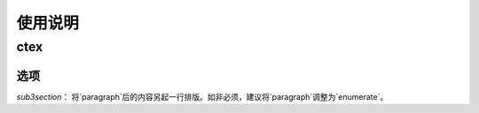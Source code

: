 ============
使用说明
============

------------
ctex
------------

************
选项
************

`sub3section`： 将`\paragraph`后的内容另起一行排版。如非必须，建议将`\paragraph`调整为`enumerate`。
